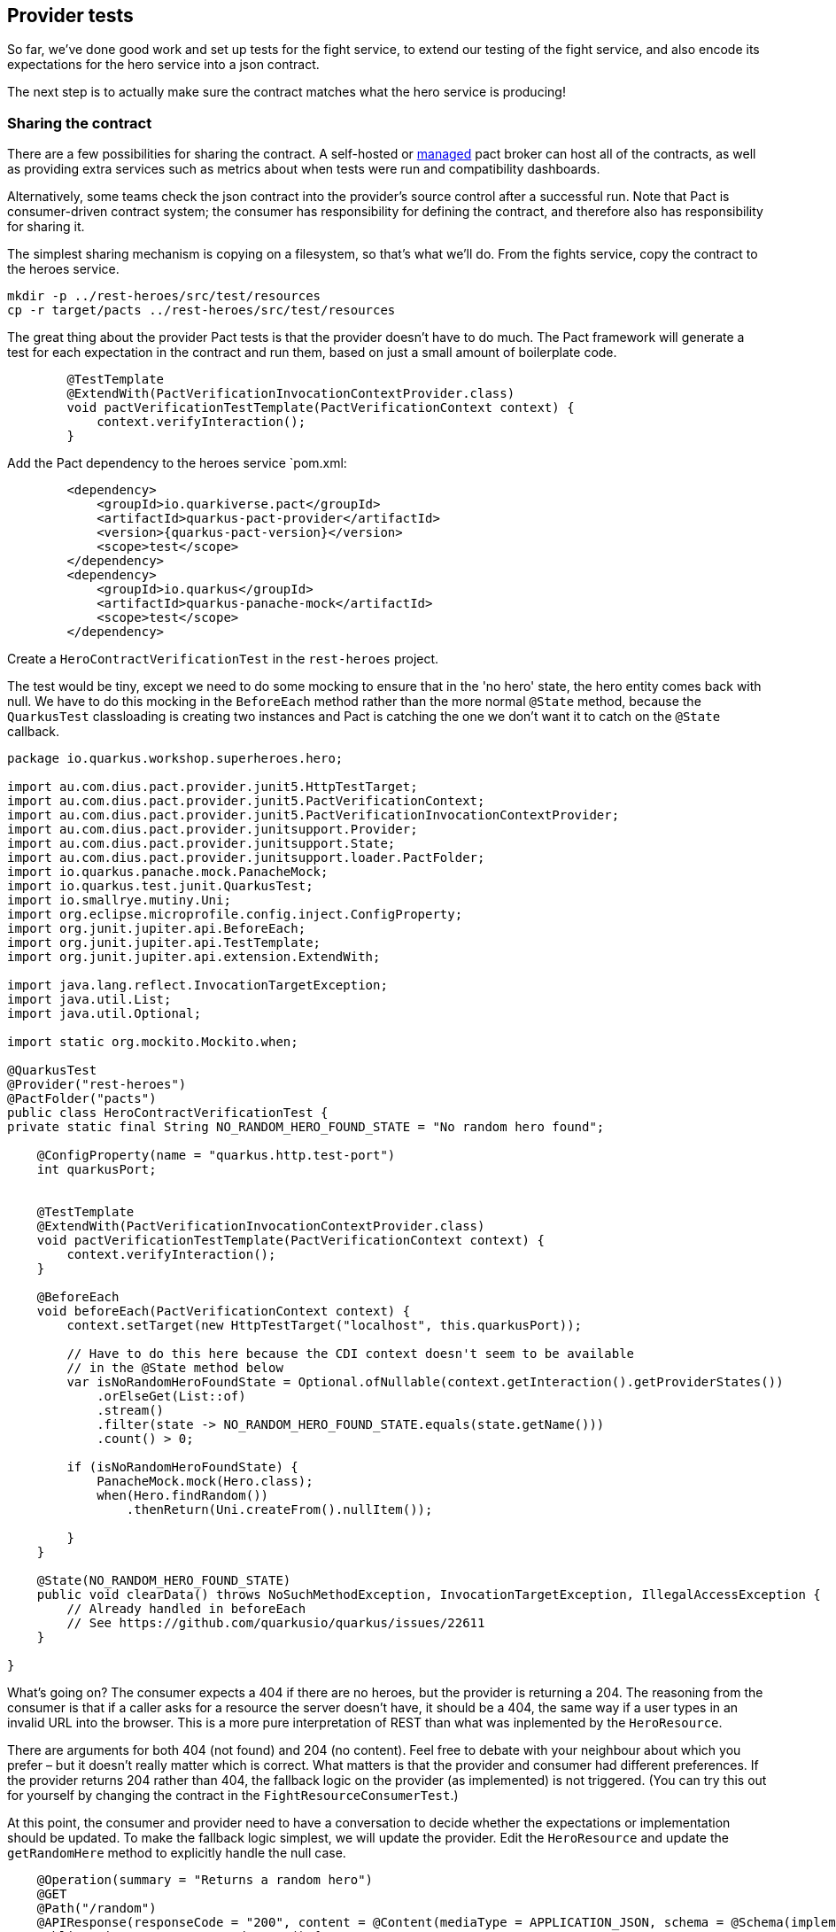 == Provider tests

So far, we've done good work and set up tests for the fight service, to extend our testing of the fight service, and also encode its expectations for the hero service into a json contract.

The next step is to actually make sure the contract matches what the hero service is producing!

=== Sharing the contract

There are a few possibilities for sharing the contract.
A self-hosted or https://pactflow.io/[managed] pact broker can host all of the contracts, as well as providing extra services such as metrics about when tests were run and compatibility dashboards.

Alternatively, some teams check the json contract into the provider's source control after a successful run.
Note that Pact is consumer-driven contract system; the consumer has responsibility for defining the contract, and therefore also has responsibility for sharing it.

The simplest sharing mechanism is copying on a filesystem, so that's what we'll do.
From the fights service, copy the contract to the heroes service.

[shell]
----
mkdir -p ../rest-heroes/src/test/resources
cp -r target/pacts ../rest-heroes/src/test/resources
----

The great thing about the provider Pact tests is that the provider doesn't have to do much.
The Pact framework will generate a test for each expectation in the contract and run them, based on just a small amount of boilerplate code.

[source,java]
----
        @TestTemplate
        @ExtendWith(PactVerificationInvocationContextProvider.class)
        void pactVerificationTestTemplate(PactVerificationContext context) {
            context.verifyInteraction();
        }
----

Add the Pact dependency to the heroes service `pom.xml:

[source,xml]
----
        <dependency>
            <groupId>io.quarkiverse.pact</groupId>
            <artifactId>quarkus-pact-provider</artifactId>
            <version>{quarkus-pact-version}</version>
            <scope>test</scope>
        </dependency>
        <dependency>
            <groupId>io.quarkus</groupId>
            <artifactId>quarkus-panache-mock</artifactId>
            <scope>test</scope>
        </dependency>
----

Create a `HeroContractVerificationTest` in the `rest-heroes` project.

The test would be tiny, except we need to do some mocking to ensure that in the 'no hero' state, the hero entity comes back with null.
We have to do this mocking in the `BeforeEach`
method rather than the more normal `@State` method, because the `QuarkusTest` classloading is creating two instances and Pact is catching the one we don't want it to catch on the `@State` callback.

[source,java]
----
package io.quarkus.workshop.superheroes.hero;

import au.com.dius.pact.provider.junit5.HttpTestTarget;
import au.com.dius.pact.provider.junit5.PactVerificationContext;
import au.com.dius.pact.provider.junit5.PactVerificationInvocationContextProvider;
import au.com.dius.pact.provider.junitsupport.Provider;
import au.com.dius.pact.provider.junitsupport.State;
import au.com.dius.pact.provider.junitsupport.loader.PactFolder;
import io.quarkus.panache.mock.PanacheMock;
import io.quarkus.test.junit.QuarkusTest;
import io.smallrye.mutiny.Uni;
import org.eclipse.microprofile.config.inject.ConfigProperty;
import org.junit.jupiter.api.BeforeEach;
import org.junit.jupiter.api.TestTemplate;
import org.junit.jupiter.api.extension.ExtendWith;

import java.lang.reflect.InvocationTargetException;
import java.util.List;
import java.util.Optional;

import static org.mockito.Mockito.when;

@QuarkusTest
@Provider("rest-heroes")
@PactFolder("pacts")
public class HeroContractVerificationTest {
private static final String NO_RANDOM_HERO_FOUND_STATE = "No random hero found";

    @ConfigProperty(name = "quarkus.http.test-port")
    int quarkusPort;


    @TestTemplate
    @ExtendWith(PactVerificationInvocationContextProvider.class)
    void pactVerificationTestTemplate(PactVerificationContext context) {
        context.verifyInteraction();
    }

    @BeforeEach
    void beforeEach(PactVerificationContext context) {
        context.setTarget(new HttpTestTarget("localhost", this.quarkusPort));

        // Have to do this here because the CDI context doesn't seem to be available
        // in the @State method below
        var isNoRandomHeroFoundState = Optional.ofNullable(context.getInteraction().getProviderStates())
            .orElseGet(List::of)
            .stream()
            .filter(state -> NO_RANDOM_HERO_FOUND_STATE.equals(state.getName()))
            .count() > 0;

        if (isNoRandomHeroFoundState) {
            PanacheMock.mock(Hero.class);
            when(Hero.findRandom())
                .thenReturn(Uni.createFrom().nullItem());

        }
    }

    @State(NO_RANDOM_HERO_FOUND_STATE)
    public void clearData() throws NoSuchMethodException, InvocationTargetException, IllegalAccessException {
        // Already handled in beforeEach
        // See https://github.com/quarkusio/quarkus/issues/22611
    }

}
----

What's going on?
The consumer expects a 404 if there are no heroes, but the provider is returning a 204.
The reasoning from the consumer is that if a caller asks for a resource the server doesn't have, it should be a 404, the same way if a user types in an invalid URL into the browser.
This is a more pure interpretation of REST than what was inplemented by the `HeroResource`.

There are arguments for both 404 (not found) and 204 (no content).
Feel free to debate with your neighbour about which you prefer – but it doesn't really matter which is correct.
What matters is that the provider and consumer had different preferences.
If the provider returns 204 rather than 404, the fallback logic on the provider (as implemented) is not triggered.
(You can try this out for yourself by changing the contract in the `FightResourceConsumerTest`.)

At this point, the consumer and provider need to have a conversation to decide whether the expectations or implementation should be updated.
To make the fallback logic simplest, we will update the provider.
Edit the `HeroResource` and update the `getRandomHere` method to explicitly handle the null case.

[source,java]
----
    @Operation(summary = "Returns a random hero")
    @GET
    @Path("/random")
    @APIResponse(responseCode = "200", content = @Content(mediaType = APPLICATION_JSON, schema = @Schema(implementation = Hero.class, required = true)))
    public Uni<Response> getRandomHero() {
        return Hero.findRandom()
            .onItem().ifNotNull().transform(h -> {
                this.logger.debugf("Found random hero: %s", h);
                return Response.ok(h).build();
            })
            .onItem().ifNull().continueWith(() -> {
                this.logger.debug("No random villain found");
                return Response.status(Response.Status.NOT_FOUND).build();
            });
    }
----
